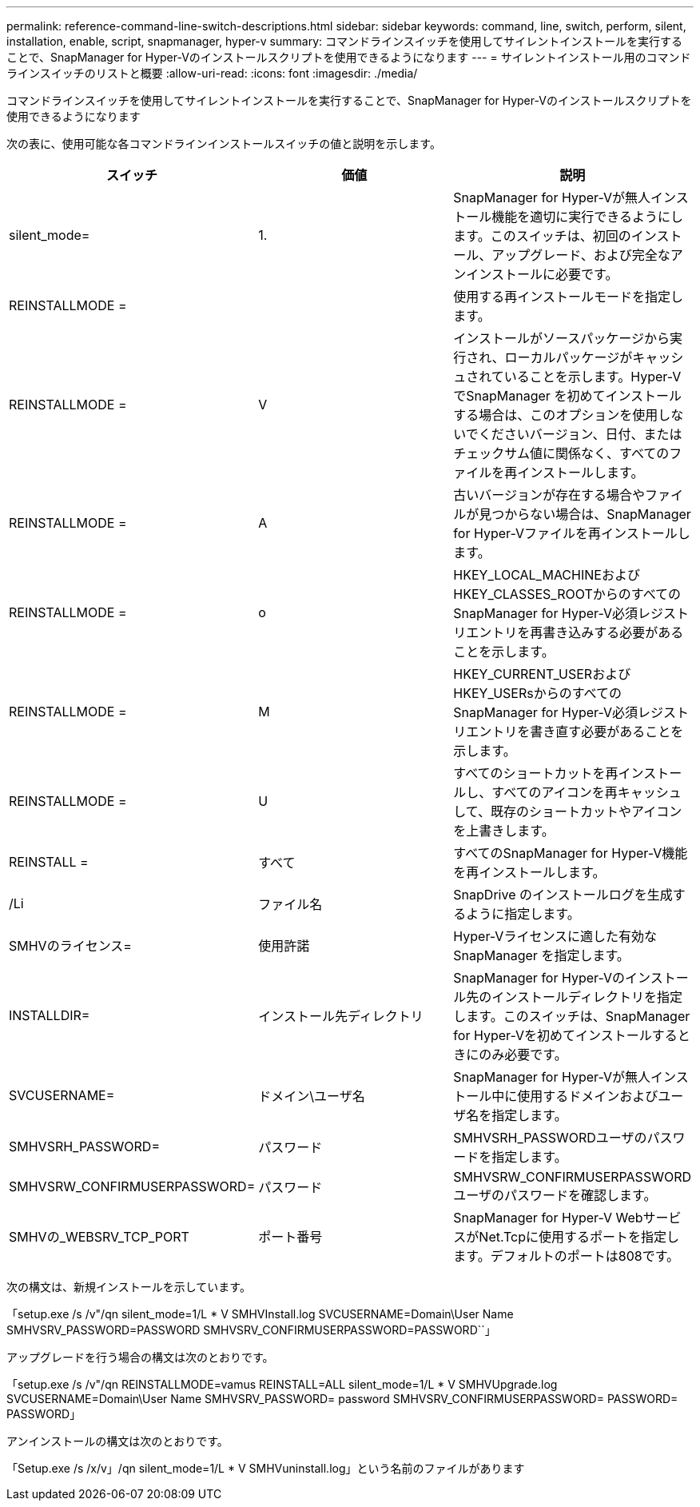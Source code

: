 ---
permalink: reference-command-line-switch-descriptions.html 
sidebar: sidebar 
keywords: command, line, switch, perform, silent, installation, enable, script, snapmanager, hyper-v 
summary: コマンドラインスイッチを使用してサイレントインストールを実行することで、SnapManager for Hyper-Vのインストールスクリプトを使用できるようになります 
---
= サイレントインストール用のコマンドラインスイッチのリストと概要
:allow-uri-read: 
:icons: font
:imagesdir: ./media/


[role="lead"]
コマンドラインスイッチを使用してサイレントインストールを実行することで、SnapManager for Hyper-Vのインストールスクリプトを使用できるようになります

次の表に、使用可能な各コマンドラインインストールスイッチの値と説明を示します。

|===
| スイッチ | 価値 | 説明 


 a| 
silent_mode=
 a| 
1.
 a| 
SnapManager for Hyper-Vが無人インストール機能を適切に実行できるようにします。このスイッチは、初回のインストール、アップグレード、および完全なアンインストールに必要です。



 a| 
REINSTALLMODE =
 a| 
 a| 
使用する再インストールモードを指定します。



 a| 
REINSTALLMODE =
 a| 
V
 a| 
インストールがソースパッケージから実行され、ローカルパッケージがキャッシュされていることを示します。Hyper-VでSnapManager を初めてインストールする場合は、このオプションを使用しないでくださいバージョン、日付、またはチェックサム値に関係なく、すべてのファイルを再インストールします。



 a| 
REINSTALLMODE =
 a| 
A
 a| 
古いバージョンが存在する場合やファイルが見つからない場合は、SnapManager for Hyper-Vファイルを再インストールします。



 a| 
REINSTALLMODE =
 a| 
o
 a| 
HKEY_LOCAL_MACHINEおよびHKEY_CLASSES_ROOTからのすべてのSnapManager for Hyper-V必須レジストリエントリを再書き込みする必要があることを示します。



 a| 
REINSTALLMODE =
 a| 
M
 a| 
HKEY_CURRENT_USERおよびHKEY_USERsからのすべてのSnapManager for Hyper-V必須レジストリエントリを書き直す必要があることを示します。



 a| 
REINSTALLMODE =
 a| 
U
 a| 
すべてのショートカットを再インストールし、すべてのアイコンを再キャッシュして、既存のショートカットやアイコンを上書きします。



 a| 
REINSTALL =
 a| 
すべて
 a| 
すべてのSnapManager for Hyper-V機能を再インストールします。



 a| 
/Li
 a| 
ファイル名
 a| 
SnapDrive のインストールログを生成するように指定します。



 a| 
SMHVのライセンス=
 a| 
使用許諾
 a| 
Hyper-Vライセンスに適した有効なSnapManager を指定します。



 a| 
INSTALLDIR=
 a| 
インストール先ディレクトリ
 a| 
SnapManager for Hyper-Vのインストール先のインストールディレクトリを指定します。このスイッチは、SnapManager for Hyper-Vを初めてインストールするときにのみ必要です。



 a| 
SVCUSERNAME=
 a| 
ドメイン\ユーザ名
 a| 
SnapManager for Hyper-Vが無人インストール中に使用するドメインおよびユーザ名を指定します。



 a| 
SMHVSRH_PASSWORD=
 a| 
パスワード
 a| 
SMHVSRH_PASSWORDユーザのパスワードを指定します。



 a| 
SMHVSRW_CONFIRMUSERPASSWORD=
 a| 
パスワード
 a| 
SMHVSRW_CONFIRMUSERPASSWORDユーザのパスワードを確認します。



 a| 
SMHVの_WEBSRV_TCP_PORT
 a| 
ポート番号
 a| 
SnapManager for Hyper-V WebサービスがNet.Tcpに使用するポートを指定します。デフォルトのポートは808です。

|===
次の構文は、新規インストールを示しています。

「setup.exe /s /v"/qn silent_mode=1/L * V SMHVInstall.log SVCUSERNAME=Domain\User Name SMHVSRV_PASSWORD=PASSWORD SMHVSRV_CONFIRMUSERPASSWORD=PASSWORD``」

アップグレードを行う場合の構文は次のとおりです。

「setup.exe /s /v"/qn REINSTALLMODE=vamus REINSTALL=ALL silent_mode=1/L * V SMHVUpgrade.log SVCUSERNAME=Domain\User Name SMHVSRV_PASSWORD= password SMHVSRV_CONFIRMUSERPASSWORD= PASSWORD= PASSWORD」

アンインストールの構文は次のとおりです。

「Setup.exe /s /x/v」/qn silent_mode=1/L * V SMHVuninstall.log」という名前のファイルがあります
